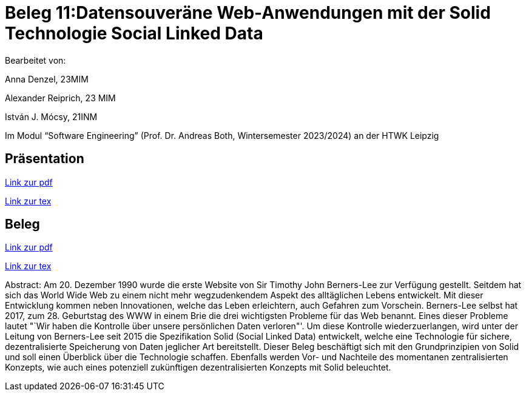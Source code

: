 = Beleg 11:Datensouveräne Web-Anwendungen mit der Solid Technologie Social Linked Data

Bearbeitet von:

Anna Denzel, 23MIM

Alexander Reiprich, 23 MIM

István J. Mócsy, 21INM

Im Modul “Software Engineering” (Prof. Dr. Andreas Both, Wintersemester 2023/2024) an der HTWK Leipzig

== Präsentation

https://www.latex-project.org/[Link zur pdf]

https://www.latex-project.org/[Link zur tex]

== Beleg

https://www.latex-project.org/[Link zur pdf]

https://www.latex-project.org/[Link zur tex]

Abstract:
Am 20. Dezember 1990 wurde die erste Website von Sir Timothy John Berners-Lee zur Verfügung gestellt. Seitdem hat sich das World Wide Web zu einem nicht mehr wegzudenkendem Aspekt des alltäglichen Lebens entwickelt. Mit dieser Entwicklung kommen neben Innovationen, welche das Leben erleichtern, auch Gefahren zum Vorschein. Berners-Lee selbst hat 2017, zum 28. Geburtstag  des WWW in einem Brie die drei wichtigsten Probleme für das Web benannt. Eines dieser Probleme lautet "`Wir haben die Kontrolle über unsere persönlichen Daten verloren"'. Um diese Kontrolle wiederzuerlangen, wird unter der Leitung von Berners-Lee seit 2015 die Spezifikation Solid (Social Linked Data) entwickelt, welche eine Technologie für sichere, dezentralisierte Speicherung von Daten jeglicher Art bereitstellt. Dieser Beleg beschäftigt sich mit den Grundprinzipien von Solid und soll einen Überblick über die Technologie schaffen. Ebenfalls werden Vor- und Nachteile des momentanen zentralisierten Konzepts, wie auch eines potenziell zukünftigen dezentralisierten Konzepts mit Solid beleuchtet.
